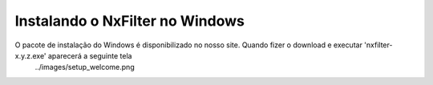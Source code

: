 Instalando o NxFilter no Windows
-----------------------------
O pacote de instalação do Windows é disponibilizado no nosso site. Quando fizer o download e executar 'nxfilter-x.y.z.exe' aparecerá a seguinte tela
 ../images/setup_welcome.png
